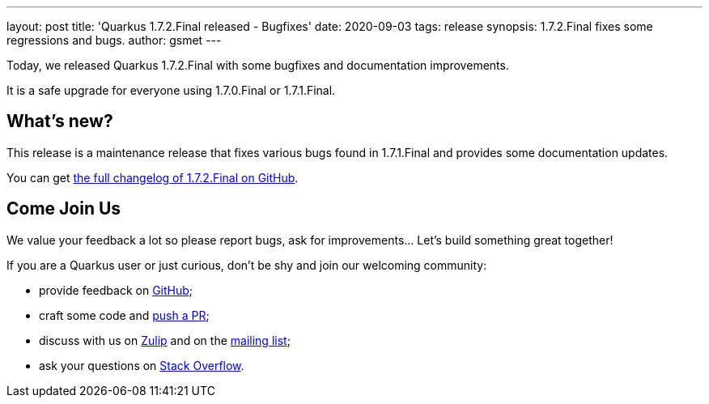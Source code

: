 ---
layout: post
title: 'Quarkus 1.7.2.Final released - Bugfixes'
date: 2020-09-03
tags: release
synopsis: 1.7.2.Final fixes some regressions and bugs.
author: gsmet
---

Today, we released Quarkus 1.7.2.Final with some bugfixes and documentation improvements.

It is a safe upgrade for everyone using 1.7.0.Final or 1.7.1.Final.

== What's new?

This release is a maintenance release that fixes various bugs found in 1.7.1.Final and provides some documentation updates.

You can get https://github.com/quarkusio/quarkus/releases/tag/1.7.2.Final[the full changelog of 1.7.2.Final on GitHub].

== Come Join Us

We value your feedback a lot so please report bugs, ask for improvements... Let's build something great together!

If you are a Quarkus user or just curious, don't be shy and join our welcoming community:

 * provide feedback on https://github.com/quarkusio/quarkus/issues[GitHub];
 * craft some code and https://github.com/quarkusio/quarkus/pulls[push a PR];
 * discuss with us on https://quarkusio.zulipchat.com/[Zulip] and on the https://groups.google.com/d/forum/quarkus-dev[mailing list];
 * ask your questions on https://stackoverflow.com/questions/tagged/quarkus[Stack Overflow].

